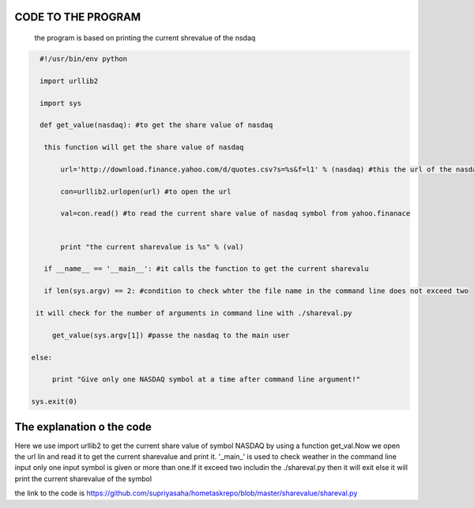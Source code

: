 CODE TO THE PROGRAM
----------------------
 the program is based on printing the current shrevalue of the nsdaq 

.. code:: python

   #!/usr/bin/env python

   import urllib2

   import sys

   def get_value(nasdaq): #to get the share value of nasdaq

    this function will get the share value of nasdaq

        url='http://download.finance.yahoo.com/d/quotes.csv?s=%s&f=l1' % (nasdaq) #this the url of the nasdaq syambol extracted from yahho.finance

        con=urllib2.urlopen(url) #to open the url
        
        val=con.read() #to read the current share value of nasdaq symbol from yahoo.finanace


        print "the current sharevalue is %s" % (val)

    if __name__ == '__main__': #it calls the function to get the current sharevalu

    if len(sys.argv) == 2: #condition to check whter the file name in the command line does not exceed two

  it will check for the number of arguments in command line with ./shareval.py

      get_value(sys.argv[1]) #passe the nasdaq to the main user
    
 else:

      print "Give only one NASDAQ symbol at a time after command line argument!"
    
 sys.exit(0)



The explanation o the code
---------------------------

Here we use import urllib2 to get the current share value of symbol NASDAQ by using a function get_val.Now we open the url lin and read it to get the current sharevalue and print it.
'_main_' is used to check weather in the command line input only one input symbol  is given or more than one.If it exceed two includin the  ./shareval.py then it will exit else it will print the current sharevalue of the symbol

the link to the code is https://github.com/supriyasaha/hometaskrepo/blob/master/sharevalue/shareval.py

